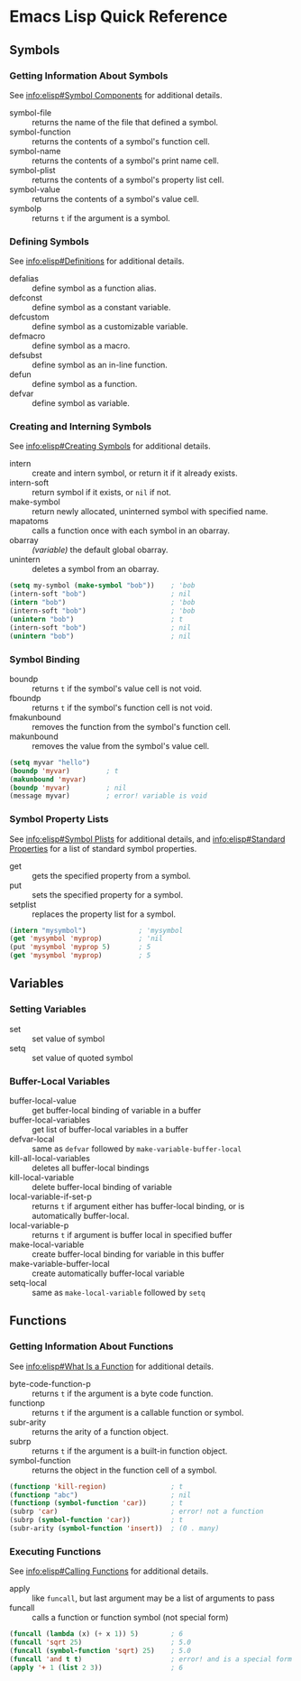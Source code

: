 * Emacs Lisp Quick Reference


** Symbols


*** Getting Information About Symbols

See [[info:elisp#Symbol%20Components][info:elisp#Symbol Components]] for additional details.

- symbol-file :: returns the name of the file that defined a symbol.
- symbol-function :: returns the contents of a symbol's function cell.
- symbol-name :: returns the contents of a symbol's print name cell.
- symbol-plist :: returns the contents of a symbol's property list cell.
- symbol-value :: returns the contents of a symbol's value cell.
- symbolp :: returns =t= if the argument is a symbol.


*** Defining Symbols

See [[info:elisp#Definitions]] for additional details.

- defalias :: define symbol as a function alias.
- defconst :: define symbol as a constant variable.
- defcustom :: define symbol as a customizable variable.
- defmacro :: define symbol as a macro.
- defsubst :: define symbol as an in-line function.
- defun :: define symbol as a function.
- defvar :: define symbol as variable.


*** Creating and Interning Symbols

See [[info:elisp#Creating%20Symbols][info:elisp#Creating Symbols]] for additional details.

- intern :: create and intern symbol, or return it if it already exists.
- intern-soft :: return symbol if it exists, or =nil= if not.
- make-symbol :: return newly allocated, uninterned symbol with specified name.
- mapatoms :: calls a function once with each symbol in an obarray.
- obarray :: /(variable)/ the default global obarray.
- unintern :: deletes a symbol from an obarray.

#+BEGIN_SRC emacs-lisp
  (setq my-symbol (make-symbol "bob"))    ; 'bob
  (intern-soft "bob")                     ; nil
  (intern "bob")                          ; 'bob
  (intern-soft "bob")                     ; 'bob
  (unintern "bob")                        ; t
  (intern-soft "bob")                     ; nil
  (unintern "bob")                        ; nil
#+END_SRC


*** Symbol Binding

- boundp :: returns =t= if the symbol's value cell is not void.
- fboundp :: returns =t= if the symbol's function cell is not void.
- fmakunbound :: removes the function from the symbol's function cell.
- makunbound :: removes the value from the symbol's value cell.

#+BEGIN_SRC emacs-lisp
  (setq myvar "hello")
  (boundp 'myvar)         ; t
  (makunbound 'myvar)
  (boundp 'myvar)         ; nil
  (message myvar)         ; error! variable is void
#+END_SRC


*** Symbol Property Lists

See [[info:elisp#Symbol%20Plists][info:elisp#Symbol Plists]] for additional details, and [[info:elisp#Standard%20Properties][info:elisp#Standard Properties]]
for a list of standard symbol properties.

- get :: gets the specified property from a symbol.
- put :: sets the specified property for a symbol.
- setplist :: replaces the property list for a symbol.

#+BEGIN_SRC emacs-lisp
  (intern "mysymbol")             ; 'mysymbol
  (get 'mysymbol 'myprop)         ; 'nil
  (put 'mysymbol 'myprop 5)       ; 5
  (get 'mysymbol 'myprop)         ; 5
#+END_SRC


** Variables


*** Setting Variables

- set :: set value of symbol
- setq :: set value of quoted symbol


*** Buffer-Local Variables

- buffer-local-value :: get buffer-local binding of variable in a buffer
- buffer-local-variables :: get list of buffer-local variables in a buffer
- defvar-local :: same as =defvar= followed by =make-variable-buffer-local=
- kill-all-local-variables :: deletes all buffer-local bindings
- kill-local-variable :: delete buffer-local binding of variable
- local-variable-if-set-p :: returns =t= if argument either has buffer-local
  binding, or is automatically buffer-local.
- local-variable-p :: returns =t= if argument is buffer local in specified buffer
- make-local-variable :: create buffer-local binding for variable in this buffer
- make-variable-buffer-local :: create automatically buffer-local variable
- setq-local :: same as =make-local-variable= followed by =setq=


** Functions


*** Getting Information About Functions

See [[info:elisp#What%20Is%20a%20Function][info:elisp#What Is a Function]] for additional details.

- byte-code-function-p :: returns =t= if the argument is a byte code function.
- functionp :: returns =t= if the argument is a callable function or symbol.
- subr-arity :: returns the arity of a function object.
- subrp :: returns =t= if the argument is a built-in function object.
- symbol-function :: returns the object in the function cell of a symbol.

#+BEGIN_SRC emacs-lisp
  (functionp 'kill-region)                ; t
  (functionp "abc")                       ; nil
  (functionp (symbol-function 'car))      ; t
  (subrp 'car)                            ; error! not a function
  (subrp (symbol-function 'car))          ; t
  (subr-arity (symbol-function 'insert))  ; (0 . many)
#+END_SRC


*** Executing Functions

See [[info:elisp#Calling%20Functions][info:elisp#Calling Functions]] for additional details.

- apply :: like =funcall=, but last argument may be a list of arguments to pass
- funcall :: calls a function or function symbol (not special form)

#+BEGIN_SRC emacs-lisp
  (funcall (lambda (x) (+ x 1)) 5)        ; 6
  (funcall 'sqrt 25)                      ; 5.0
  (funcall (symbol-function 'sqrt) 25)    ; 5.0
  (funcall 'and t t)                      ; error! and is a special form
  (apply '+ 1 (list 2 3))                 ; 6
#+END_SRC
